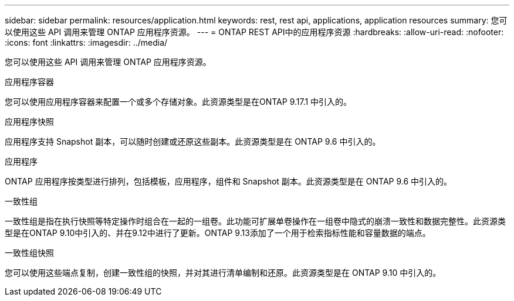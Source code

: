 ---
sidebar: sidebar 
permalink: resources/application.html 
keywords: rest, rest api, applications, application resources 
summary: 您可以使用这些 API 调用来管理 ONTAP 应用程序资源。 
---
= ONTAP REST API中的应用程序资源
:hardbreaks:
:allow-uri-read: 
:nofooter: 
:icons: font
:linkattrs: 
:imagesdir: ../media/


[role="lead"]
您可以使用这些 API 调用来管理 ONTAP 应用程序资源。

.应用程序容器
您可以使用应用程序容器来配置一个或多个存储对象。此资源类型是在ONTAP 9.17.1 中引入的。

.应用程序快照
应用程序支持 Snapshot 副本，可以随时创建或还原这些副本。此资源类型是在 ONTAP 9.6 中引入的。

.应用程序
ONTAP 应用程序按类型进行排列，包括模板，应用程序，组件和 Snapshot 副本。此资源类型是在 ONTAP 9.6 中引入的。

.一致性组
一致性组是指在执行快照等特定操作时组合在一起的一组卷。此功能可扩展单卷操作在一组卷中隐式的崩溃一致性和数据完整性。此资源类型是在ONTAP 9.10中引入的、并在9.12中进行了更新。ONTAP 9.13添加了一个用于检索指标性能和容量数据的端点。

.一致性组快照
您可以使用这些端点复制，创建一致性组的快照，并对其进行清单编制和还原。此资源类型是在 ONTAP 9.10 中引入的。
